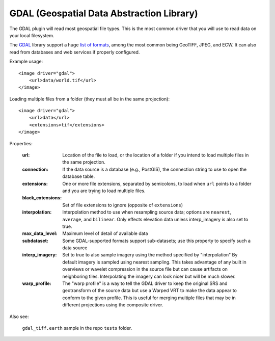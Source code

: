 GDAL (Geospatial Data Abstraction Library)
==========================================
The GDAL plugin will read most geospatial file types. This is the most
common driver that you will use to read data on your local filesystem.

The GDAL_ library support a huge `list of formats`_, among the most common
being GeoTIFF, JPEG, and ECW. It can also read from databases and web
services if properly configured.

Example usage::

    <image driver="gdal">
        <url>data/world.tif</url>
    </image>
    
Loading multiple files from a folder (they must all be in the same projection)::

    <image driver="gdal">
        <url>data</url>
        <extensions>tif</extensions>
    </image>
    
Properties:

    :url:               Location of the file to load, or the location of a folder if
                        you intend to load multiple files in the same projection.
    :connection:        If the data source is a database (e.g., PostGIS), the connection
                        string to use to open the database table.
    :extensions:        One or more file extensions, separated by semicolons, to load when
                        ``url`` points to a folder and you are trying to load multiple files.
    :black_extensions:  Set of file extensions to ignore (opposite of ``extensions``)
    :interpolation:     Interpolation method to use when resampling source data; options are
                        ``nearest``, ``average``, and ``bilinear``.  Only effects elevation data
                        unless interp_imagery is also set to true.
    :max_data_level:    Maximum level of detail of available data
    :subdataset:        Some GDAL-supported formats support sub-datasets; use this property
                        to specify such a data source
    :interp_imagery:    Set to true to also sample imagery using the method specified by "interpolation"
                        By default imagery is sampled using nearest sampling.  This takes advantage of
                        any built in overviews or wavelet compression in the source file but can 
                        cause artifacts on neighboring tiles.  Interpolating the imagery can look nicer
                        but will be much slower.
    :warp_profile:      The "warp profile" is a way to tell the GDAL driver to keep the original SRS and geotransform of the source data
                        but use a Warped VRT to make the data appear to conform to the given profile.  This is useful for merging multiple 
                        files that may be in different projections using the composite driver.
    
Also see:

    ``gdal_tiff.earth`` sample in the repo ``tests`` folder.



.. _GDAL:               http://www.gdal.org
.. _list of formats:    http://www.gdal.org/formats_list.html